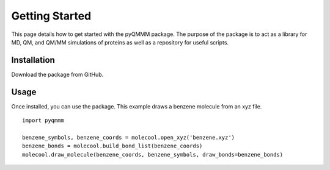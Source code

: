 Getting Started
===============

This page details how to get started with the pyQMMM package.
The purpose of the package is to act as a library for MD, QM, and QM/MM simulations of proteins as well as a repository for useful scripts.

Installation
------------
Download the package from GitHub.


Usage
-----
Once installed, you can use the package. This example draws a benzene molecule from an xyz file.
::

    import pyqmmm

    benzene_symbols, benzene_coords = molecool.open_xyz('benzene.xyz')
    benzene_bonds = molecool.build_bond_list(benzene_coords)
    molecool.draw_molecule(benzene_coords, benzene_symbols, draw_bonds=benzene_bonds)